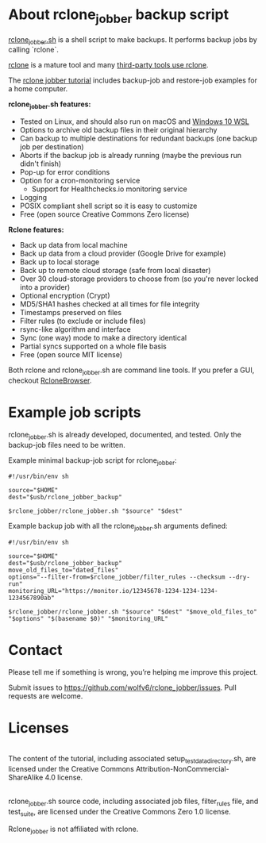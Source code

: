 * About rclone_jobber backup script
[[./rclone_jobber.sh][rclone_jobber.sh]] is a shell script to make backups.
It performs backup jobs by calling `rclone`.

[[https://rclone.org/][rclone]] is a mature tool and many [[https://github.com/ncw/rclone/wiki/Third-Party-Integrations-with-rclone][third-party tools use rclone]].

The [[file:rclone_jobber_tutorial.org][rclone jobber tutorial]] includes backup-job and restore-job examples for a home computer.

*rclone_jobber.sh features:*
- Tested on Linux, and should also run on macOS and [[https://docs.microsoft.com/en-us/windows/wsl/about][Windows 10 WSL]]
- Options to archive old backup files in their original hierarchy
- Can backup to multiple destinations for redundant backups (one backup job per destination)
- Aborts if the backup job is already running (maybe the previous run didn't finish)
- Pop-up for error conditions
- Option for a cron-monitoring service
  - Support for Healthchecks.io monitoring service
- Logging
- POSIX compliant shell script so it is easy to customize
- Free (open source Creative Commons Zero license)

*Rclone features:*
- Back up data from local machine
- Back up data from a cloud provider (Google Drive for example)
- Back up to local storage
- Back up to remote cloud storage (safe from local disaster)
- Over 30 cloud-storage providers to choose from (so you're never locked into a provider)
- Optional encryption (Crypt)
- MD5/SHA1 hashes checked at all times for file integrity
- Timestamps preserved on files
- Filter rules (to exclude or include files)
- rsync-like algorithm and interface
- Sync (one way) mode to make a directory identical
- Partial syncs supported on a whole file basis
- Free (open source MIT license)

Both rclone and rclone_jobber.sh are command line tools.
If you prefer a GUI, checkout [[https://mmozeiko.github.io/RcloneBrowser/][RcloneBrowser]].

* Example job scripts
rclone_jobber.sh is already developed, documented, and tested.
Only the backup-job files need to be written.

Example minimal backup-job script for rclone_jobber:
: #!/usr/bin/env sh
: 
: source="$HOME"
: dest="$usb/rclone_jobber_backup"
: 
: $rclone_jobber/rclone_jobber.sh "$source" "$dest"

Example backup job with all the rclone_jobber.sh arguments defined:
: #!/usr/bin/env sh
: 
: source="$HOME"
: dest="$usb/rclone_jobber_backup"
: move_old_files_to="dated_files"
: options="--filter-from=$rclone_jobber/filter_rules --checksum --dry-run"
: monitoring_URL="https://monitor.io/12345678-1234-1234-1234-1234567890ab"
: 
: $rclone_jobber/rclone_jobber.sh "$source" "$dest" "$move_old_files_to" "$options" "$(basename $0)" "$monitoring_URL"

* Contact
Please tell me if something is wrong, you’re helping me improve this project.

Submit issues to https://github.com/wolfv6/rclone_jobber/issues.
Pull requests are welcome.

* Licenses
[[http://creativecommons.org/licenses/by-nc-sa/4.0/][https://i.creativecommons.org/l/by-nc-sa/4.0/88x31.png]]\\
The content of the tutorial, including associated setup_test_data_directory.sh, are licensed under the Creative Commons Attribution-NonCommercial-ShareAlike 4.0 license.

[[http://creativecommons.org/publicdomain/zero/1.0/][http://i.creativecommons.org/p/zero/1.0/88x31.png]]\\
rclone_jobber.sh source code, including associated job files, filter_rules file, and test_suite, are licensed under the Creative Commons Zero 1.0 license.

Rclone_jobber is not affiliated with rclone.
